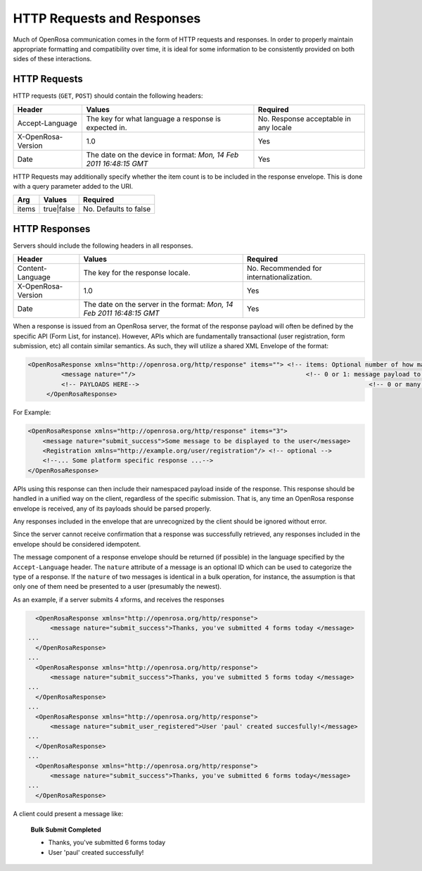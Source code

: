 HTTP Requests and Responses
================================

Much of OpenRosa communication comes in the form of HTTP requests and responses. In order to properly maintain appropriate formatting and compatibility over time, it is ideal for some information to be consistently provided on both sides of these interactions.

.. _openrosa-requests:

HTTP Requests
-----------------

HTTP requests (``GET``, ``POST``) should contain the following headers:

.. csv-table::
  :header: Header, Values, Required

  Accept-Language, The key for what language a response is expected in., No. Response acceptable in any locale
  X-OpenRosa-Version, 1.0, Yes
  Date, "The date on the device in format: `Mon, 14 Feb 2011 16:48:15 GMT`",	Yes
  
HTTP Requests may additionally specify whether the item count is to be included in the response envelope. This is done with a query parameter added to the URI.

.. csv-table::
  :header: Arg, Values, Required

  items, true|false, No. Defaults to false

.. _openrosa-responses:

HTTP Responses
-----------------

Servers should include the following headers in all responses.

.. csv-table::
  :header: Header, Values, Required

  Content-Language, The key for the response locale., No. Recommended for internationalization. 
  X-OpenRosa-Version, 1.0, Yes
  Date, "The date on the server in the format: `Mon, 14 Feb 2011 16:48:15 GMT`", Yes

When a response is issued from an OpenRosa server, the format of the response payload will often be defined by the specific API (Form List, for instance). However, APIs which are fundamentally transactional (user registration, form submission, etc) all contain similar semantics. As such, they will utilize a shared XML Envelope of the format:

.. code-block:: none

  <OpenRosaResponse xmlns="http://openrosa.org/http/response" items=""> <!-- items: Optional number of how many payloads are included in this envelope -->
	   <message nature=""/>                                              <!-- 0 or 1: message payload to be displayed to the user. Nature is an optional tag to group messages by type -->
	   <!-- PAYLOADS HERE-->                                                              <!-- 0 or many: additional payloads to be parsed per platform-->
       </OpenRosaResponse>


For Example:

.. code-block:: xml

    <OpenRosaResponse xmlns="http://openrosa.org/http/response" items="3">
        <message nature="submit_success">Some message to be displayed to the user</message>
        <Registration xmlns="http://example.org/user/registration"/> <!-- optional -->
        <!--... Some platform specific response ...-->
    </OpenRosaResponse>
    
APIs using this response can then include their namespaced payload inside of the response. This response should be handled in a unified way on the client, regardless of the specific submission. That is, any time an OpenRosa response envelope is received, any of its payloads should be parsed properly.

Any responses included in the envelope that are unrecognized by the client should be ignored without error.

Since the server cannot receive confirmation that a response was successfully retrieved, any responses included in the envelope should be considered idempotent.

The message component of a response envelope should be returned (if possible) in the language specified by the ``Accept-Language`` header. The ``nature`` attribute of a message is an optional ID which can be used to categorize the type of a response. If the ``nature`` of two messages is identical in a bulk operation, for instance, the assumption is that only one of them need be presented to a user (presumably the newest).

As an example, if a server submits 4 xforms, and receives the responses

.. code-block:: xml

    <OpenRosaResponse xmlns="http://openrosa.org/http/response">
        <message nature="submit_success">Thanks, you've submitted 4 forms today </message>
  ...
    </OpenRosaResponse>
  ...
    <OpenRosaResponse xmlns="http://openrosa.org/http/response">
        <message nature="submit_success">Thanks, you've submitted 5 forms today </message>
  ...
    </OpenRosaResponse>
  ...
    <OpenRosaResponse xmlns="http://openrosa.org/http/response">
        <message nature="submit_user_registered">User 'paul' created succesfully!</message>
  ...
    </OpenRosaResponse>
  ...
    <OpenRosaResponse xmlns="http://openrosa.org/http/response">
        <message nature="submit_success">Thanks, you've submitted 6 forms today</message>
  ...
    </OpenRosaResponse>

A client could present a message like:

  **Bulk Submit Completed**
  
  - Thanks, you've submitted 6 forms today
  - User 'paul' created successfully!
